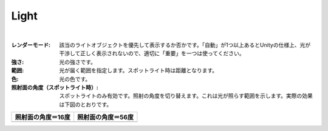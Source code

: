.. index:: Light（プロパティ）

####################################
Light
####################################



.. image:: ../img/prop_light_1.png
    :align: center

|


:レンダーモード:
  該当のライトオブジェクトを優先して表示するか否かです。「自動」が1つ以上あるとUnityの仕様上、光が干渉して正しく表示されないので、適切に「重要」を一つは使ってください。
:強さ:
  光の強さです。
:範囲:
  光が届く範囲を指定します。スポットライト時は距離となります。
:色:
  光の色です。
:照射面の角度（スポットライト時）:
  スポットライトのみ有効です。照射の角度を切り替えます。これは光が照らす範囲を示します。実際の効果は下図のとおりです。

.. |sho16| image:: ../img/prop_light_2.png
.. |sho56| image:: ../img/prop_light_3.png

.. list-table::
    :header-rows: 1

    * - 照射面の角度＝16度
      - 照射面の角度＝56度
    * - |sho16|
      - |sho56|


